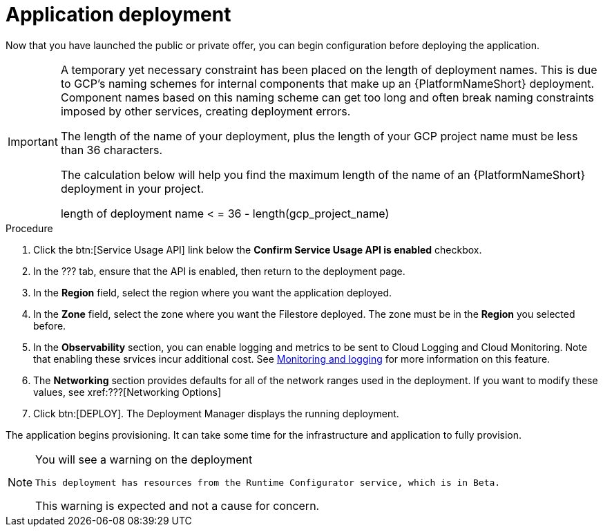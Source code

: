 [id="proc-aap-gcp-application-deploy_{context}"]

= Application deployment

Now that you have launched the public or private offer, you can begin configuration before deploying the application.

[IMPORTANT]
====
A temporary yet necessary constraint has been placed on the length of deployment names. 
This is due to GCP's naming schemes for internal components that make up an {PlatformNameShort} deployment. 
Component names based on this naming scheme can get too long and often break naming constraints imposed by other services, creating deployment errors. 

The length of the name of your deployment, plus the length of your GCP project name must be less than 36 characters. 

The calculation below will help you find the maximum length of the name of an {PlatformNameShort} deployment in your project.

length of deployment name < = 36 - length(gcp_project_name)
====

.Procedure
. Click the btn:[Service Usage API] link below the *Confirm Service Usage API is enabled* checkbox.
. In the ??? tab, ensure that the API is enabled, then return to the deployment page.
. In the *Region* field, select the region where you want the application deployed.
. In the *Zone* field, select the zone where you want the Filestore deployed.
The zone must be in the *Region* you selected before.
. In the *Observability* section, you can enable logging and metrics to be sent to Cloud Logging and Cloud Monitoring. 
Note that enabling these srvices incur additional cost. See xref:assembly-aap-gcp-monitoring-logging[Monitoring and logging] for more information on this feature.
. The *Networking* section provides defaults for all of the network ranges used in the deployment. 
If you want to modify these values, see xref:???[Networking Options]
. Click btn:[DEPLOY].
The Deployment Manager displays the running deployment. 


The application begins provisioning.  
It can take some time for the infrastructure and application to fully provision.

[NOTE]
====
You will see a warning on the deployment

[options="nowrap" subs="+quotes,attributes"]
----
This deployment has resources from the Runtime Configurator service, which is in Beta. 
----

This warning is expected and not a cause for concern. 
====

